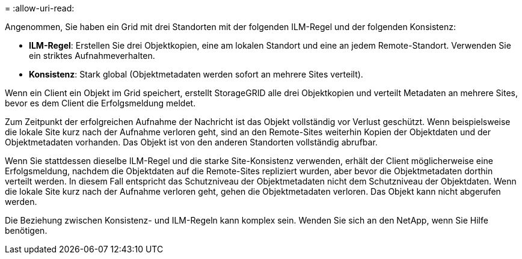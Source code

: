 = 
:allow-uri-read: 


Angenommen, Sie haben ein Grid mit drei Standorten mit der folgenden ILM-Regel und der folgenden Konsistenz:

* *ILM-Regel*: Erstellen Sie drei Objektkopien, eine am lokalen Standort und eine an jedem Remote-Standort.  Verwenden Sie ein striktes Aufnahmeverhalten.
* *Konsistenz*: Stark global (Objektmetadaten werden sofort an mehrere Sites verteilt).


Wenn ein Client ein Objekt im Grid speichert, erstellt StorageGRID alle drei Objektkopien und verteilt Metadaten an mehrere Sites, bevor es dem Client die Erfolgsmeldung meldet.

Zum Zeitpunkt der erfolgreichen Aufnahme der Nachricht ist das Objekt vollständig vor Verlust geschützt.  Wenn beispielsweise die lokale Site kurz nach der Aufnahme verloren geht, sind an den Remote-Sites weiterhin Kopien der Objektdaten und der Objektmetadaten vorhanden.  Das Objekt ist von den anderen Standorten vollständig abrufbar.

Wenn Sie stattdessen dieselbe ILM-Regel und die starke Site-Konsistenz verwenden, erhält der Client möglicherweise eine Erfolgsmeldung, nachdem die Objektdaten auf die Remote-Sites repliziert wurden, aber bevor die Objektmetadaten dorthin verteilt werden.  In diesem Fall entspricht das Schutzniveau der Objektmetadaten nicht dem Schutzniveau der Objektdaten.  Wenn die lokale Site kurz nach der Aufnahme verloren geht, gehen die Objektmetadaten verloren.  Das Objekt kann nicht abgerufen werden.

Die Beziehung zwischen Konsistenz- und ILM-Regeln kann komplex sein. Wenden Sie sich an den NetApp, wenn Sie Hilfe benötigen.
